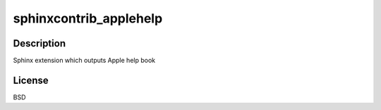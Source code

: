 sphinxcontrib_applehelp
=======================

Description
-----------

Sphinx extension which outputs Apple help book

License
-------

BSD
